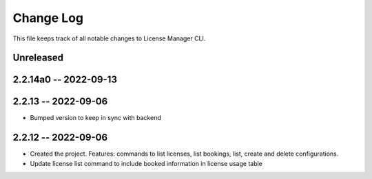 ============
 Change Log
============

This file keeps track of all notable changes to License Manager CLI.

Unreleased
----------

2.2.14a0 -- 2022-09-13
----------------------

2.2.13 -- 2022-09-06
--------------------
* Bumped version to keep in sync with backend

2.2.12 -- 2022-09-06
--------------------
* Created the project. Features: commands to list licenses, list bookings, list, create and delete configurations.
* Update license list command to include booked information in license usage table
